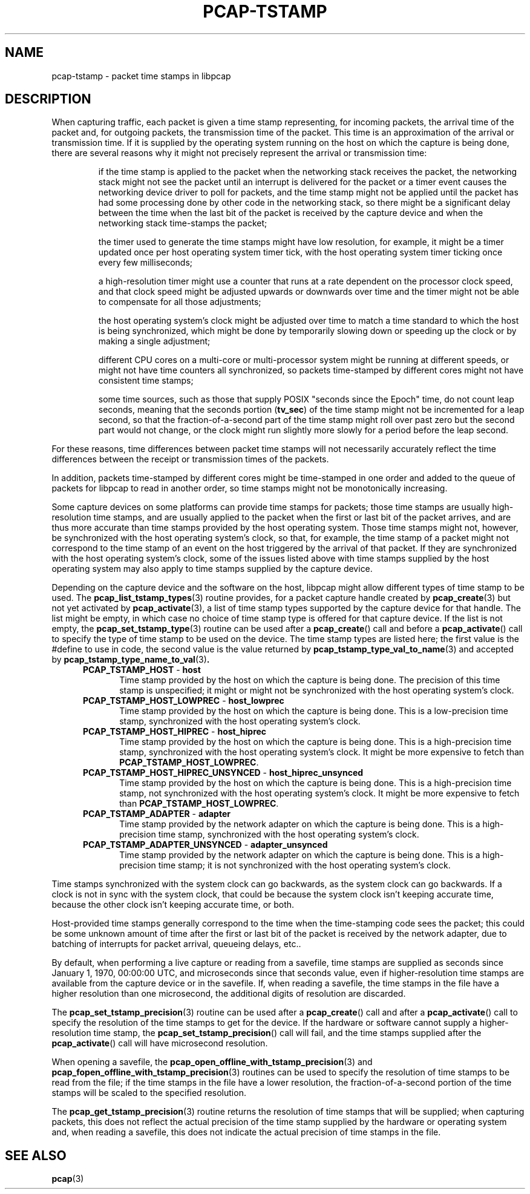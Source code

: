 .\"
.\" Copyright (c) 1987, 1988, 1989, 1990, 1991, 1992, 1994, 1995, 1996, 1997
.\"	The Regents of the University of California.  All rights reserved.
.\" All rights reserved.
.\"
.\" Redistribution and use in source and binary forms, with or without
.\" modification, are permitted provided that: (1) source code distributions
.\" retain the above copyright notice and this paragraph in its entirety, (2)
.\" distributions including binary code include the above copyright notice and
.\" this paragraph in its entirety in the documentation or other materials
.\" provided with the distribution, and (3) all advertising materials mentioning
.\" features or use of this software display the following acknowledgement:
.\" ``This product includes software developed by the University of California,
.\" Lawrence Berkeley Laboratory and its contributors.'' Neither the name of
.\" the University nor the names of its contributors may be used to endorse
.\" or promote products derived from this software without specific prior
.\" written permission.
.\" THIS SOFTWARE IS PROVIDED ``AS IS'' AND WITHOUT ANY EXPRESS OR IMPLIED
.\" WARRANTIES, INCLUDING, WITHOUT LIMITATION, THE IMPLIED WARRANTIES OF
.\" MERCHANTABILITY AND FITNESS FOR A PARTICULAR PURPOSE.
.\"
.TH PCAP-TSTAMP 7 "14 July 2020"
.SH NAME
pcap-tstamp \- packet time stamps in libpcap
.SH DESCRIPTION
When capturing traffic, each packet is given a time stamp representing,
for incoming packets, the arrival time of the packet and, for outgoing
packets, the transmission time of the packet.  This time is an
approximation of the arrival or transmission time.  If it is supplied by
the operating system running on the host on which the capture is being
done, there are several reasons why it might not precisely represent the
arrival or transmission time:
.IP
if the time stamp is applied to the packet when the networking stack
receives the packet, the networking stack might not see the packet until
an interrupt is delivered for the packet or a timer event causes the
networking device driver to poll for packets, and the time stamp might
not be applied until the packet has had some processing done by other
code in the networking stack, so there might be a significant delay
between the time when the last bit of the packet is received by the
capture device and when the networking stack time-stamps the packet;
.IP
the timer used to generate the time stamps might have low resolution,
for example, it might be a timer updated once per host operating system
timer tick, with the host operating system timer ticking once every few
milliseconds;
.IP
a high-resolution timer might use a counter that runs at a rate
dependent on the processor clock speed, and that clock speed might be
adjusted upwards or downwards over time and the timer might not be able
to compensate for all those adjustments;
.IP
the host operating system's clock might be adjusted over time to match a
time standard to which the host is being synchronized, which might be
done by temporarily slowing down or speeding up the clock or by making a
single adjustment;
.IP
different CPU cores on a multi-core or multi-processor system might be
running at different speeds, or might not have time counters all
synchronized, so packets time-stamped by different cores might not have
consistent time stamps;
.IP
some time sources, such as those that supply POSIX "seconds since the
Epoch" time, do not count leap seconds, meaning that the seconds
portion
.RB ( tv_sec )
of the time stamp might not be incremented for a leap second, so that
the fraction-of-a-second part of the time stamp might roll over past
zero but the second part would not change, or the clock might run
slightly more slowly for a period before the leap second.
.LP
For these reasons, time differences between packet time stamps will not
necessarily accurately reflect the time differences between the receipt
or transmission times of the packets.
.LP
In addition, packets time-stamped by different cores might be
time-stamped in one order and added to the queue of packets for libpcap
to read in another order, so time stamps might not be monotonically
increasing.
.LP
Some capture devices on some platforms can provide time stamps for
packets; those time stamps are usually high-resolution time stamps, and
are usually applied to the packet when the first or last bit of the
packet arrives, and are thus more accurate than time stamps provided by
the host operating system.  Those time stamps might not, however, be
synchronized with the host operating system's clock, so that, for
example, the time stamp of a packet might not correspond to the time
stamp of an event on the host triggered by the arrival of that packet.
If they are synchronized with the host operating system's clock, some of
the issues listed above with time stamps supplied by the host operating
system may also apply to time stamps supplied by the capture device.
.LP
Depending on the capture device and the software on the host, libpcap
might allow different types of time stamp to be used.  The
.BR pcap_list_tstamp_types (3)
routine provides, for a packet capture handle created by
.BR pcap_create (3)
but not yet activated by
.BR pcap_activate (3),
a list of time stamp types supported by the capture device for that
handle.
The list might be empty, in which case no choice of time stamp type is
offered for that capture device.  If the list is not empty, the
.BR pcap_set_tstamp_type (3)
routine can be used after a
.BR pcap_create ()
call and before a
.BR pcap_activate ()
call to specify the type of time stamp to be used on the device.
The time stamp types are listed here; the first value is the #define to
use in code, the second value is the value returned by
.BR pcap_tstamp_type_val_to_name (3)
and accepted by
.BR pcap_tstamp_type_name_to_val (3) .
.RS 5
.TP 5
.BR PCAP_TSTAMP_HOST " - " host
Time stamp provided by the host on which the capture is being done.  The
precision of this time stamp is unspecified; it might or might not be
synchronized with the host operating system's clock.
.TP 5
.BR PCAP_TSTAMP_HOST_LOWPREC " - " host_lowprec
Time stamp provided by the host on which the capture is being done.
This is a low-precision time stamp, synchronized with the host operating
system's clock.
.TP 5
.BR PCAP_TSTAMP_HOST_HIPREC " - " host_hiprec
Time stamp provided by the host on which the capture is being done.
This is a high-precision time stamp, synchronized with the host
operating system's clock. It might be more expensive to fetch than
.BR PCAP_TSTAMP_HOST_LOWPREC .
.TP 5
.BR PCAP_TSTAMP_HOST_HIPREC_UNSYNCED " - " host_hiprec_unsynced
Time stamp provided by the host on which the capture is being done.
This is a high-precision time stamp, not synchronized with the host
operating system's clock. It might be more expensive to fetch than
.BR PCAP_TSTAMP_HOST_LOWPREC .
.TP 5
.BR PCAP_TSTAMP_ADAPTER " - " adapter
Time stamp provided by the network adapter on which the capture is being
done.  This is a high-precision time stamp, synchronized with the host
operating system's clock.
.TP 5
.BR PCAP_TSTAMP_ADAPTER_UNSYNCED " - " adapter_unsynced
Time stamp provided by the network adapter on which the capture is being
done.  This is a high-precision time stamp; it is not synchronized with
the host operating system's clock.
.RE
.LP
Time stamps synchronized with the system clock can go backwards, as the
system clock can go backwards. If a clock is not in sync with the
system clock, that could be because the system clock isn't keeping
accurate time, because the other clock isn't keeping accurate time, or
both.
.LP
Host-provided time stamps generally correspond to the time when the
time-stamping code sees the packet; this could be some unknown amount of
time after the first or last bit of the packet is received by the
network adapter, due to batching of interrupts for packet arrival,
queueing delays, etc..
.LP
By default, when performing a live capture or reading from a savefile,
time stamps are supplied as seconds since January 1, 1970, 00:00:00 UTC,
and microseconds since that seconds value, even if higher-resolution
time stamps are available from the capture device or in the savefile.
If, when reading a savefile, the time stamps in the file have a higher
resolution than one microsecond, the additional digits of resolution are
discarded.
.LP
The
.BR pcap_set_tstamp_precision (3)
routine can be used after a
.BR pcap_create ()
call and after a
.BR pcap_activate ()
call to specify the resolution of the time stamps to get for the device.
If the hardware or software cannot supply a higher-resolution time
stamp, the
.BR pcap_set_tstamp_precision ()
call will fail, and the time stamps supplied after the
.BR pcap_activate ()
call will have microsecond resolution.
.LP
When opening a savefile, the
.BR \%pcap_open_offline_with_tstamp_precision (3)
and
.BR \%pcap_fopen_offline_with_tstamp_precision (3)
routines can be used to specify the resolution of time stamps to be read
from the file; if the time stamps in the file have a lower resolution,
the fraction-of-a-second portion of the time stamps will be scaled to
the specified resolution.
.LP
The
.BR pcap_get_tstamp_precision (3)
routine returns the resolution of time stamps that will be supplied;
when capturing packets, this does not reflect the actual precision of
the time stamp supplied by the hardware or operating system and, when
reading a savefile, this does not indicate the actual precision of time
stamps in the file.
.SH SEE ALSO
.BR pcap (3)
